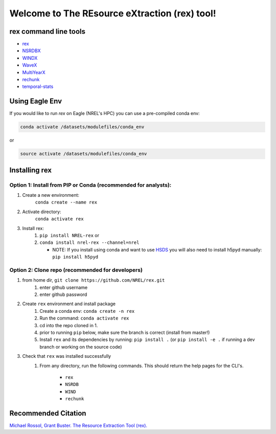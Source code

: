 *********************************************
Welcome to The REsource eXtraction (rex) tool!
*********************************************

.. image:: https://github.com/NREL/rex/workflows/Documentation/badge.svg
    :target: https://nrel.github.io/rex/

.. image:: https://github.com/NREL/rex/workflows/Pytests/badge.svg
    :target: https://github.com/NREL/rex/actions?query=workflow%3A%22Pytests%22

.. image:: https://github.com/NREL/rex/workflows/Lint%20Code%20Base/badge.svg
    :target: https://github.com/NREL/rex/actions?query=workflow%3A%22Lint+Code+Base%22

.. image:: https://img.shields.io/pypi/pyversions/NREL-rex.svg
    :target: https://pypi.org/project/NREL-rex/

.. image:: https://badge.fury.io/py/NREL-rex.svg
    :target: https://badge.fury.io/py/NREL-rex

.. image:: https://anaconda.org/nrel/nrel-rex/badges/version.svg
    :target: https://anaconda.org/nrel/nrel-rex

.. image:: https://anaconda.org/nrel/nrel-rex/badges/license.svg
    :target: https://anaconda.org/nrel/nrel-rex

.. image:: https://codecov.io/gh/nrel/rex/branch/master/graph/badge.svg?token=WQ95L11SRS
    :target: https://codecov.io/gh/nrel/rex

.. image:: https://mybinder.org/badge_logo.svg
    :target: https://mybinder.org/v2/gh/NREL/rex/master

.. image:: https://zenodo.org/badge/253541811.svg
   :target: https://zenodo.org/badge/latestdoi/253541811

.. inclusion-intro

rex command line tools
======================

- `rex <https://nrel.github.io/rex/rex/rex.resource_extraction.resource_cli.html#rex>`_
- `NSRDBX <https://nrel.github.io/rex/rex/rex.resource_extraction.nsrdb_cli.html#nsrdbx>`_
- `WINDX <https://nrel.github.io/rex/rex/rex.resource_extraction.wind_cli.html#windx>`_
- `WaveX <https://nrel.github.io/rex/rex/rex.resource_extraction.wave_cli.html#wavex>`_
- `MultiYearX <https://nrel.github.io/rex/rex/rex.resource_extraction.multi_year_resource_cli.html#multiyearx>`_
- `rechunk <https://nrel.github.io/rex/rex/rex.rechunk_h5.rechunk_cli.html#rechunk>`_
- `temporal-stats <https://nrel.github.io/rex/rex/rex.temporal_stats.temporal_stats_cli.html#temporal-stats>`_

Using Eagle Env
===============

If you would like to run `rex` on Eagle (NREL's HPC) you can use a pre-compiled
conda env:

.. code-block:: bash

    conda activate /datasets/modulefiles/conda_env

or

.. code-block:: bash

    source activate /datasets/modulefiles/conda_env

.. or module:

.. .. code-block:: bash

..     module use /datasets/modulefiles
..     module load rex

.. **NOTE: Loading the rex module can take several minutes**

Installing rex
==============

Option 1: Install from PIP or Conda (recommended for analysts):
---------------------------------------------------------------

1. Create a new environment:
    ``conda create --name rex``

2. Activate directory:
    ``conda activate rex``

3. Install rex:
    1) ``pip install NREL-rex`` or
    2) ``conda install nrel-rex --channel=nrel``

       - NOTE: If you install using conda and want to use `HSDS <https://github.com/NREL/hsds-examples>`_
         you will also need to install h5pyd manually: ``pip install h5pyd``

Option 2: Clone repo (recommended for developers)
-------------------------------------------------

1. from home dir, ``git clone https://github.com/NREL/rex.git``
    1) enter github username
    2) enter github password

2. Create ``rex`` environment and install package
    1) Create a conda env: ``conda create -n rex``
    2) Run the command: ``conda activate rex``
    3) cd into the repo cloned in 1.
    4) prior to running ``pip`` below, make sure the branch is correct (install
       from master!)
    5) Install ``rex`` and its dependencies by running:
       ``pip install .`` (or ``pip install -e .`` if running a dev branch
       or working on the source code)

3. Check that ``rex`` was installed successfully
    1) From any directory, run the following commands. This should return the
       help pages for the CLI's.

        - ``rex``
        - ``NSRDB``
        - ``WIND``
        - ``rechunk``

Recommended Citation
====================

`Michael Rossol, Grant Buster. The Resource Extraction Tool (rex). <https://doi.org/10.5281/zenodo.4499033>`_
